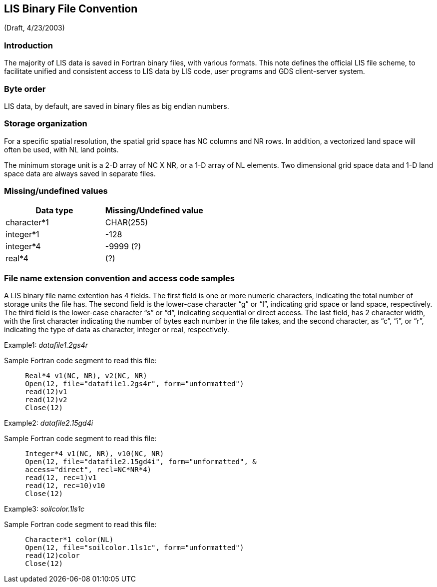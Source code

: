 
== LIS Binary File Convention
anchor:sec_fconv_appendix[LIS Binary File Convention]

(Draft, 4/23/2003)


=== Introduction

The majority of LIS data is saved in Fortran binary files, with various formats. This note defines the official LIS file scheme, to facilitate unified and consistent access to LIS data by LIS code, user programs and GDS client-server system.


=== Byte order

LIS data, by default, are saved in binary files as big endian numbers.


=== Storage organization

For a specific spatial resolution, the spatial grid space has NC columns and NR rows. In addition, a vectorized land space will often be used, with NL land points.

The minimum storage unit is a 2-D array of NC X NR, or a 1-D array of NL elements. Two dimensional grid space data and 1-D land space data are always saved in separate files.


=== Missing/undefined values

|====
|   Data type     |     Missing/Undefined value

|   character*1   |     CHAR(255)
|   integer*1     |     -128
|   integer*4     |     -9999 (?)
|   real*4        |     (?)
|====


=== File name extension convention and access code samples

A LIS binary file name extention has 4 fields. The first field is one or more numeric characters, indicating the total number of storage units the file has. The second field is the lower-case character "`g`" or "`l`", indicating grid space or land space, respectively. The third field is the lower-case character "`s`" or "`d`", indicating sequential or direct access. The last field, has 2 character width, with the first character indicating the number of bytes each number in the file takes, and the second character, as "`c`", "`i`", or "`r`", indicating the type of data as character, integer or real, respectively.

Example1: _datafile1.2gs4r_

Sample Fortran code segment to read this file:

----
     Real*4 v1(NC, NR), v2(NC, NR)
     Open(12, file="datafile1.2gs4r", form="unformatted")
     read(12)v1
     read(12)v2
     Close(12)
----

Example2: _datafile2.15gd4i_

Sample Fortran code segment to read this file:

----
     Integer*4 v1(NC, NR), v10(NC, NR)
     Open(12, file="datafile2.15gd4i", form="unformatted", &
     access="direct", recl=NC*NR*4)
     read(12, rec=1)v1
     read(12, rec=10)v10
     Close(12)
----

Example3: _soilcolor.1ls1c_

Sample Fortran code segment to read this file:

----
     Character*1 color(NL)
     Open(12, file="soilcolor.1ls1c", form="unformatted")
     read(12)color
     Close(12)
----

